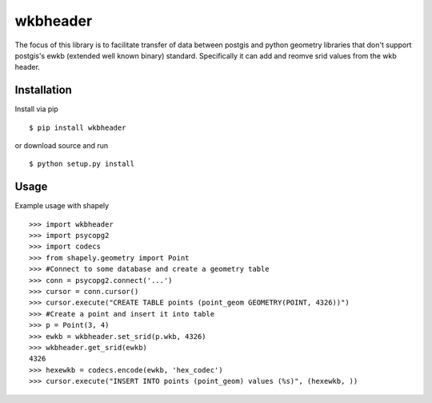 =========
wkbheader
=========

The focus of this library is to facilitate transfer of data between postgis and python geometry libraries that don't support postgis's ewkb (extended well known binary) standard.
Specifically it can add and reomve srid values from the wkb header.

Installation
============

Install via pip ::

  $ pip install wkbheader

or download source and run ::

  $ python setup.py install


Usage
=====
Example usage with shapely ::

  >>> import wkbheader
  >>> import psycopg2
  >>> import codecs
  >>> from shapely.geometry import Point
  >>> #Connect to some database and create a geometry table 
  >>> conn = psycopg2.connect('...')
  >>> cursor = conn.cursor()
  >>> cursor.execute("CREATE TABLE points (point_geom GEOMETRY(POINT, 4326))")
  >>> #Create a point and insert it into table
  >>> p = Point(3, 4)
  >>> ewkb = wkbheader.set_srid(p.wkb, 4326)
  >>> wkbheader.get_srid(ewkb)
  4326
  >>> hexewkb = codecs.encode(ewkb, 'hex_codec')
  >>> cursor.execute("INSERT INTO points (point_geom) values (%s)", (hexewkb, ))
